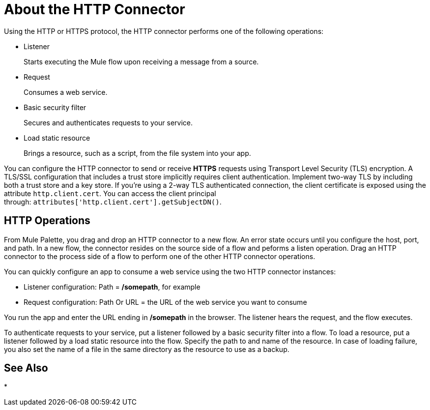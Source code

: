 = About the HTTP Connector
:keywords: anypoint studio, esb, connectors, http, https, http headers, query parameters, rest, raml

Using the HTTP or HTTPS protocol, the HTTP connector performs one of the following operations:

* Listener
+
Starts executing the Mule flow upon receiving a message from a source.
+
* Request
+
Consumes a web service.
+
* Basic security filter
+
Secures and authenticates requests to your service.
+
* Load static resource
+
Brings a resource, such as a script, from the file system into your app.

You can configure the HTTP connector to send or receive *HTTPS* requests using Transport Level Security (TLS) encryption. A TLS/SSL configuration that includes a trust store implicitly requires client authentication. Implement two-way TLS by including both a trust store and a key store. If you're using a 2-way TLS authenticated connection, the client certificate is exposed using the attribute `http.client.cert`. You can access the client principal through: `attributes['http.client.cert'].getSubjectDN()`.

// Check ^ kris 7/9/2017

== HTTP Operations

From Mule Palette, you drag and drop an HTTP connector to a new flow. An error state occurs until you configure the host, port, and path. In a new flow, the connector resides on the source side of a flow and peforms a listen operation. Drag an HTTP connector to the process side of a flow to perform one of the other HTTP connector operations.

You can quickly configure an app to consume a web service using the two HTTP connector instances:

* Listener configuration: Path = */somepath*, for example
* Request configuration: Path Or URL = the URL of the web service you want to consume

You run the app and enter the URL ending in */somepath* in the browser. The listener hears the request, and the flow executes.

To authenticate requests to your service, put a listener followed by a basic security filter into a flow. To load a resource, put a listener followed by a load static resource into the flow. Specify the path to and name of the resource.  In case of loading failure, you also set the name of a file in the same directory as the resource to use as a backup. 


== See Also

* 

